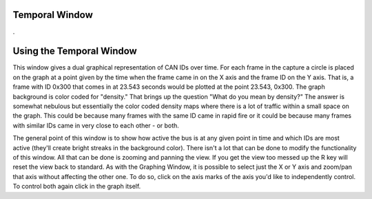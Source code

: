 Temporal Window
=================

.

.. image:: ./images/TemporalWindow.png

Using the Temporal Window
=========================

This window gives a dual graphical representation of CAN IDs over time. For each frame in the capture a circle is placed
on the graph at a point given by the time when the frame came in on the X axis and the frame ID on the Y axis. That is, a frame with ID 0x300
that comes in at 23.543 seconds would be plotted at the point 23.543, 0x300. The graph background is color coded for "density." That brings up
the question "What do you mean by density?" The answer is somewhat nebulous but essentially the color coded density maps where there is a lot of
traffic within a small space on the graph. This could be because many frames with the same ID came in rapid fire or it could be because many 
frames with similar IDs came in very close to each other - or both.

The general point of this window is to show how active the bus is at any given point in time and which IDs are most active (they'll create
bright streaks in the background color). There isn't a lot that can be done to modify the functionality of this window. All that can be done is 
zooming and panning the view. If you get the view too messed up the R key will reset the view back to standard. As with the Graphing Window, it is 
possible to select just the X or Y axis and zoom/pan that axis without affecting the other one. To do so, click on the axis marks of the axis you'd like
to independently control. To control both again click in the graph itself.
